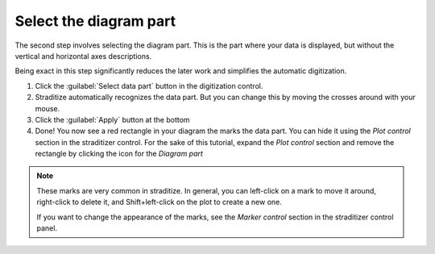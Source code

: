 Select the diagram part
=======================
The second step involves selecting the diagram part. This is the part where
your data is displayed, but without the vertical and horizontal axes
descriptions.

.. image:: data-part.png

Being exact in this step significantly reduces the later work and simplifies
the automatic digitization.

1. Click the :guilabel:`Select data part` button in the digitization control.
2. Straditize automatically recognizes the data part. But you can change this
   by moving the crosses around with your mouse.
3. Click the :guilabel:`Apply` button at the bottom
4. Done! You now see a red rectangle in your diagram the marks the data part.
   You can hide it using the `Plot control` section in the straditizer control.
   For the sake of this tutorial, expand the `Plot control` section and remove
   the rectangle by clicking the |invalid| icon for the `Diagram part`


.. |invalid| image:: invalid.png
    :width: 1.3em


.. note::

    These marks are very common in straditize. In general, you can
    left-click on a mark to move it around, right-click to delete it, and
    Shift+left-click on the plot to create a new one.

    If you want to change the appearance of the marks, see the `Marker control`
    section in the straditizer control panel.
